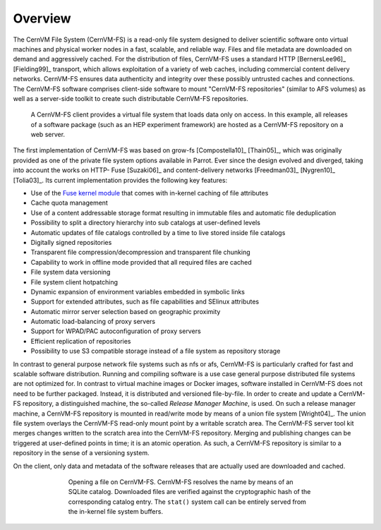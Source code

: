 Overview
========

The CernVM File System (CernVM-FS) is a read-only file system designed
to deliver scientific software onto virtual machines and physical
worker nodes in a fast, scalable, and reliable way. Files and file
metadata are downloaded on demand and aggressively cached. For the
distribution of files, CernVM-FS uses a standard HTTP [BernersLee96]_
[Fielding99]_ transport, which allows exploitation of a variety of web
caches, including commercial content delivery networks. CernVM-FS
ensures data authenticity and integrity over these possibly untrusted
caches and connections. The CernVM-FS software comprises client-side
software to mount "CernVM-FS repositories" (similar to AFS volumes) as
well as a server-side toolkit to create such distributable CernVM-FS
repositories.

.. figure:: _static/concept-generic.svg
   :alt: General overview over CernVM File System's Architecture

   A CernVM-FS client provides a virtual file system that loads data
   only on access. In this example, all releases of a software package
   (such as an HEP experiment framework) are hosted as a
   CernVM-FS repository on a web server.

The first implementation of CernVM-FS was based on grow-fs
[Compostella10]_ [Thain05]_, which was originally provided as one of
the private file system options available in Parrot. Ever since the
design evolved and diverged, taking into account the works on HTTP-
Fuse [Suzaki06]_ and content-delivery networks [Freedman03]_
[Nygren10]_ [Tolia03]_. Its current implementation provides the
following key features:

-  Use of the `Fuse kernel module <http://fuse.sourceforge.net>`_
   that comes with in-kernel caching of file attributes

-  Cache quota management

-  Use of a content addressable storage format resulting in immutable
   files and automatic file deduplication

-  Possibility to split a directory hierarchy into sub catalogs at
   user-defined levels

-  Automatic updates of file catalogs controlled by a time to live
   stored inside file catalogs

-  Digitally signed repositories

-  Transparent file compression/decompression and transparent file
   chunking

-  Capability to work in offline mode provided that all required files
   are cached

-  File system data versioning

-  File system client hotpatching

-  Dynamic expansion of environment variables embedded in symbolic links

-  Support for extended attributes, such as file capabilities and SElinux
   attributes

-  Automatic mirror server selection based on geographic proximity

-  Automatic load-balancing of proxy servers

-  Support for WPAD/PAC autoconfiguration of proxy servers

-  Efficient replication of repositories

-  Possibility to use S3 compatible storage instead of a file system as
   repository storage

In contrast to general purpose network file systems such as nfs or afs,
CernVM-FS is particularly crafted for fast and scalable software
distribution. Running and compiling software is a use case general
purpose distributed file systems are not optimized for. In contrast to
virtual machine images or Docker images, software installed in
CernVM-FS does not need to be further packaged. Instead, it is
distributed and versioned file-by-file. In order to create and update a
CernVM-FS repository, a distinguished machine, the so-called *Release
Manager Machine*, is used. On such a release manager machine, a
CernVM-FS repository is mounted in read/write mode by means of a union
file system [Wright04]_. The union file system overlays the CernVM-FS read-only
mount point by a writable scratch area. The CernVM-FS server tool kit
merges changes written to the scratch area into the
CernVM-FS repository. Merging and publishing changes can be triggered at
user-defined points in time; it is an atomic operation. As such, a
CernVM-FS repository is similar to a repository in the sense of a
versioning system.

On the client, only data and metadata of the software releases that are
actually used are downloaded and cached.

.. figure:: _static/fuse.svg
   :alt: CernVM-FS client architectural overview
   :figwidth: 550
   :align: center

   Opening a file on CernVM-FS. CernVM-FS resolves the name by means of
   an SQLite catalog. Downloaded files are verified against the
   cryptographic hash of the corresponding catalog entry. The ``stat()`` system
   call can be entirely served from the in-kernel file system buffers.
